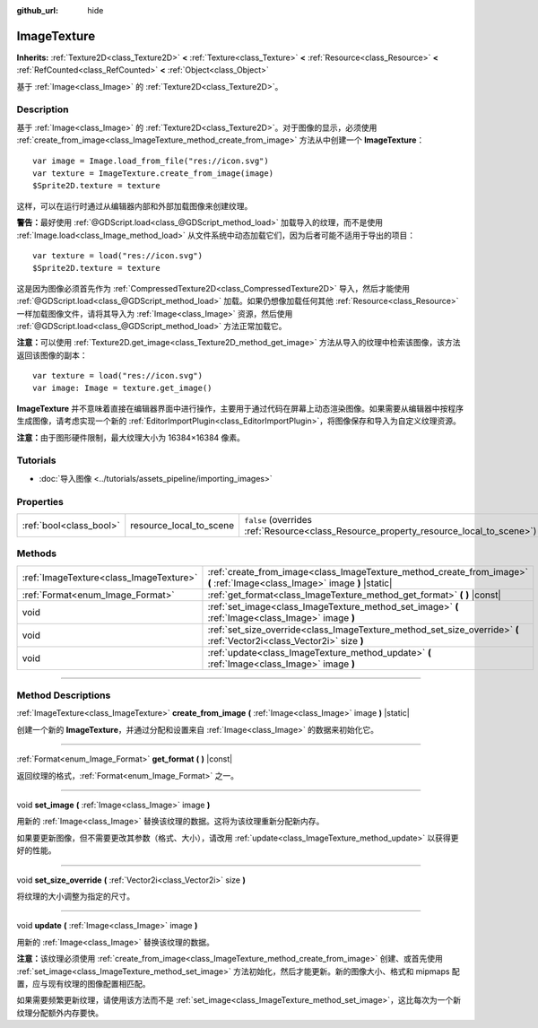 :github_url: hide

.. DO NOT EDIT THIS FILE!!!
.. Generated automatically from Godot engine sources.
.. Generator: https://github.com/godotengine/godot/tree/master/doc/tools/make_rst.py.
.. XML source: https://github.com/godotengine/godot/tree/master/doc/classes/ImageTexture.xml.

.. _class_ImageTexture:

ImageTexture
============

**Inherits:** :ref:`Texture2D<class_Texture2D>` **<** :ref:`Texture<class_Texture>` **<** :ref:`Resource<class_Resource>` **<** :ref:`RefCounted<class_RefCounted>` **<** :ref:`Object<class_Object>`

基于 :ref:`Image<class_Image>` 的 :ref:`Texture2D<class_Texture2D>`\ 。

.. rst-class:: classref-introduction-group

Description
-----------

基于 :ref:`Image<class_Image>` 的 :ref:`Texture2D<class_Texture2D>`\ 。对于图像的显示，必须使用 :ref:`create_from_image<class_ImageTexture_method_create_from_image>` 方法从中创建一个 **ImageTexture**\ ：

::

    var image = Image.load_from_file("res://icon.svg")
    var texture = ImageTexture.create_from_image(image)
    $Sprite2D.texture = texture

这样，可以在运行时通过从编辑器内部和外部加载图像来创建纹理。

\ **警告：**\ 最好使用 :ref:`@GDScript.load<class_@GDScript_method_load>` 加载导入的纹理，而不是使用 :ref:`Image.load<class_Image_method_load>` 从文件系统中动态加载它们，因为后者可能不适用于导出的项目：

::

    var texture = load("res://icon.svg")
    $Sprite2D.texture = texture

这是因为图像必须首先作为 :ref:`CompressedTexture2D<class_CompressedTexture2D>` 导入，然后才能使用 :ref:`@GDScript.load<class_@GDScript_method_load>` 加载。如果仍想像加载任何其他 :ref:`Resource<class_Resource>` 一样加载图像文件，请将其导入为 :ref:`Image<class_Image>` 资源，然后使用 :ref:`@GDScript.load<class_@GDScript_method_load>` 方法正常加载它。

\ **注意：**\ 可以使用 :ref:`Texture2D.get_image<class_Texture2D_method_get_image>` 方法从导入的纹理中检索该图像，该方法返回该图像的副本：

::

    var texture = load("res://icon.svg")
    var image: Image = texture.get_image()

\ **ImageTexture** 并不意味着直接在编辑器界面中进行操作，主要用于通过代码在屏幕上动态渲染图像。如果需要从编辑器中按程序生成图像，请考虑实现一个新的 :ref:`EditorImportPlugin<class_EditorImportPlugin>`\ ，将图像保存和导入为自定义纹理资源。

\ **注意：**\ 由于图形硬件限制，最大纹理大小为 16384×16384 像素。

.. rst-class:: classref-introduction-group

Tutorials
---------

- :doc:`导入图像 <../tutorials/assets_pipeline/importing_images>`

.. rst-class:: classref-reftable-group

Properties
----------

.. table::
   :widths: auto

   +-------------------------+-------------------------+----------------------------------------------------------------------------------------+
   | :ref:`bool<class_bool>` | resource_local_to_scene | ``false`` (overrides :ref:`Resource<class_Resource_property_resource_local_to_scene>`) |
   +-------------------------+-------------------------+----------------------------------------------------------------------------------------+

.. rst-class:: classref-reftable-group

Methods
-------

.. table::
   :widths: auto

   +-----------------------------------------+----------------------------------------------------------------------------------------------------------------------------+
   | :ref:`ImageTexture<class_ImageTexture>` | :ref:`create_from_image<class_ImageTexture_method_create_from_image>` **(** :ref:`Image<class_Image>` image **)** |static| |
   +-----------------------------------------+----------------------------------------------------------------------------------------------------------------------------+
   | :ref:`Format<enum_Image_Format>`        | :ref:`get_format<class_ImageTexture_method_get_format>` **(** **)** |const|                                                |
   +-----------------------------------------+----------------------------------------------------------------------------------------------------------------------------+
   | void                                    | :ref:`set_image<class_ImageTexture_method_set_image>` **(** :ref:`Image<class_Image>` image **)**                          |
   +-----------------------------------------+----------------------------------------------------------------------------------------------------------------------------+
   | void                                    | :ref:`set_size_override<class_ImageTexture_method_set_size_override>` **(** :ref:`Vector2i<class_Vector2i>` size **)**     |
   +-----------------------------------------+----------------------------------------------------------------------------------------------------------------------------+
   | void                                    | :ref:`update<class_ImageTexture_method_update>` **(** :ref:`Image<class_Image>` image **)**                                |
   +-----------------------------------------+----------------------------------------------------------------------------------------------------------------------------+

.. rst-class:: classref-section-separator

----

.. rst-class:: classref-descriptions-group

Method Descriptions
-------------------

.. _class_ImageTexture_method_create_from_image:

.. rst-class:: classref-method

:ref:`ImageTexture<class_ImageTexture>` **create_from_image** **(** :ref:`Image<class_Image>` image **)** |static|

创建一个新的 **ImageTexture**\ ，并通过分配和设置来自 :ref:`Image<class_Image>` 的数据来初始化它。

.. rst-class:: classref-item-separator

----

.. _class_ImageTexture_method_get_format:

.. rst-class:: classref-method

:ref:`Format<enum_Image_Format>` **get_format** **(** **)** |const|

返回纹理的格式，\ :ref:`Format<enum_Image_Format>` 之一。

.. rst-class:: classref-item-separator

----

.. _class_ImageTexture_method_set_image:

.. rst-class:: classref-method

void **set_image** **(** :ref:`Image<class_Image>` image **)**

用新的 :ref:`Image<class_Image>` 替换该纹理的数据。这将为该纹理重新分配新内存。

如果要更新图像，但不需要更改其参数（格式、大小），请改用 :ref:`update<class_ImageTexture_method_update>` 以获得更好的性能。

.. rst-class:: classref-item-separator

----

.. _class_ImageTexture_method_set_size_override:

.. rst-class:: classref-method

void **set_size_override** **(** :ref:`Vector2i<class_Vector2i>` size **)**

将纹理的大小调整为指定的尺寸。

.. rst-class:: classref-item-separator

----

.. _class_ImageTexture_method_update:

.. rst-class:: classref-method

void **update** **(** :ref:`Image<class_Image>` image **)**

用新的 :ref:`Image<class_Image>` 替换该纹理的数据。

\ **注意：**\ 该纹理必须使用 :ref:`create_from_image<class_ImageTexture_method_create_from_image>` 创建、或首先使用 :ref:`set_image<class_ImageTexture_method_set_image>` 方法初始化，然后才能更新。新的图像大小、格式和 mipmaps 配置，应与现有纹理的图像配置相匹配。

如果需要频繁更新纹理，请使用该方法而不是 :ref:`set_image<class_ImageTexture_method_set_image>`\ ，这比每次为一个新纹理分配额外内存要快。

.. |virtual| replace:: :abbr:`virtual (This method should typically be overridden by the user to have any effect.)`
.. |const| replace:: :abbr:`const (This method has no side effects. It doesn't modify any of the instance's member variables.)`
.. |vararg| replace:: :abbr:`vararg (This method accepts any number of arguments after the ones described here.)`
.. |constructor| replace:: :abbr:`constructor (This method is used to construct a type.)`
.. |static| replace:: :abbr:`static (This method doesn't need an instance to be called, so it can be called directly using the class name.)`
.. |operator| replace:: :abbr:`operator (This method describes a valid operator to use with this type as left-hand operand.)`
.. |bitfield| replace:: :abbr:`BitField (This value is an integer composed as a bitmask of the following flags.)`
